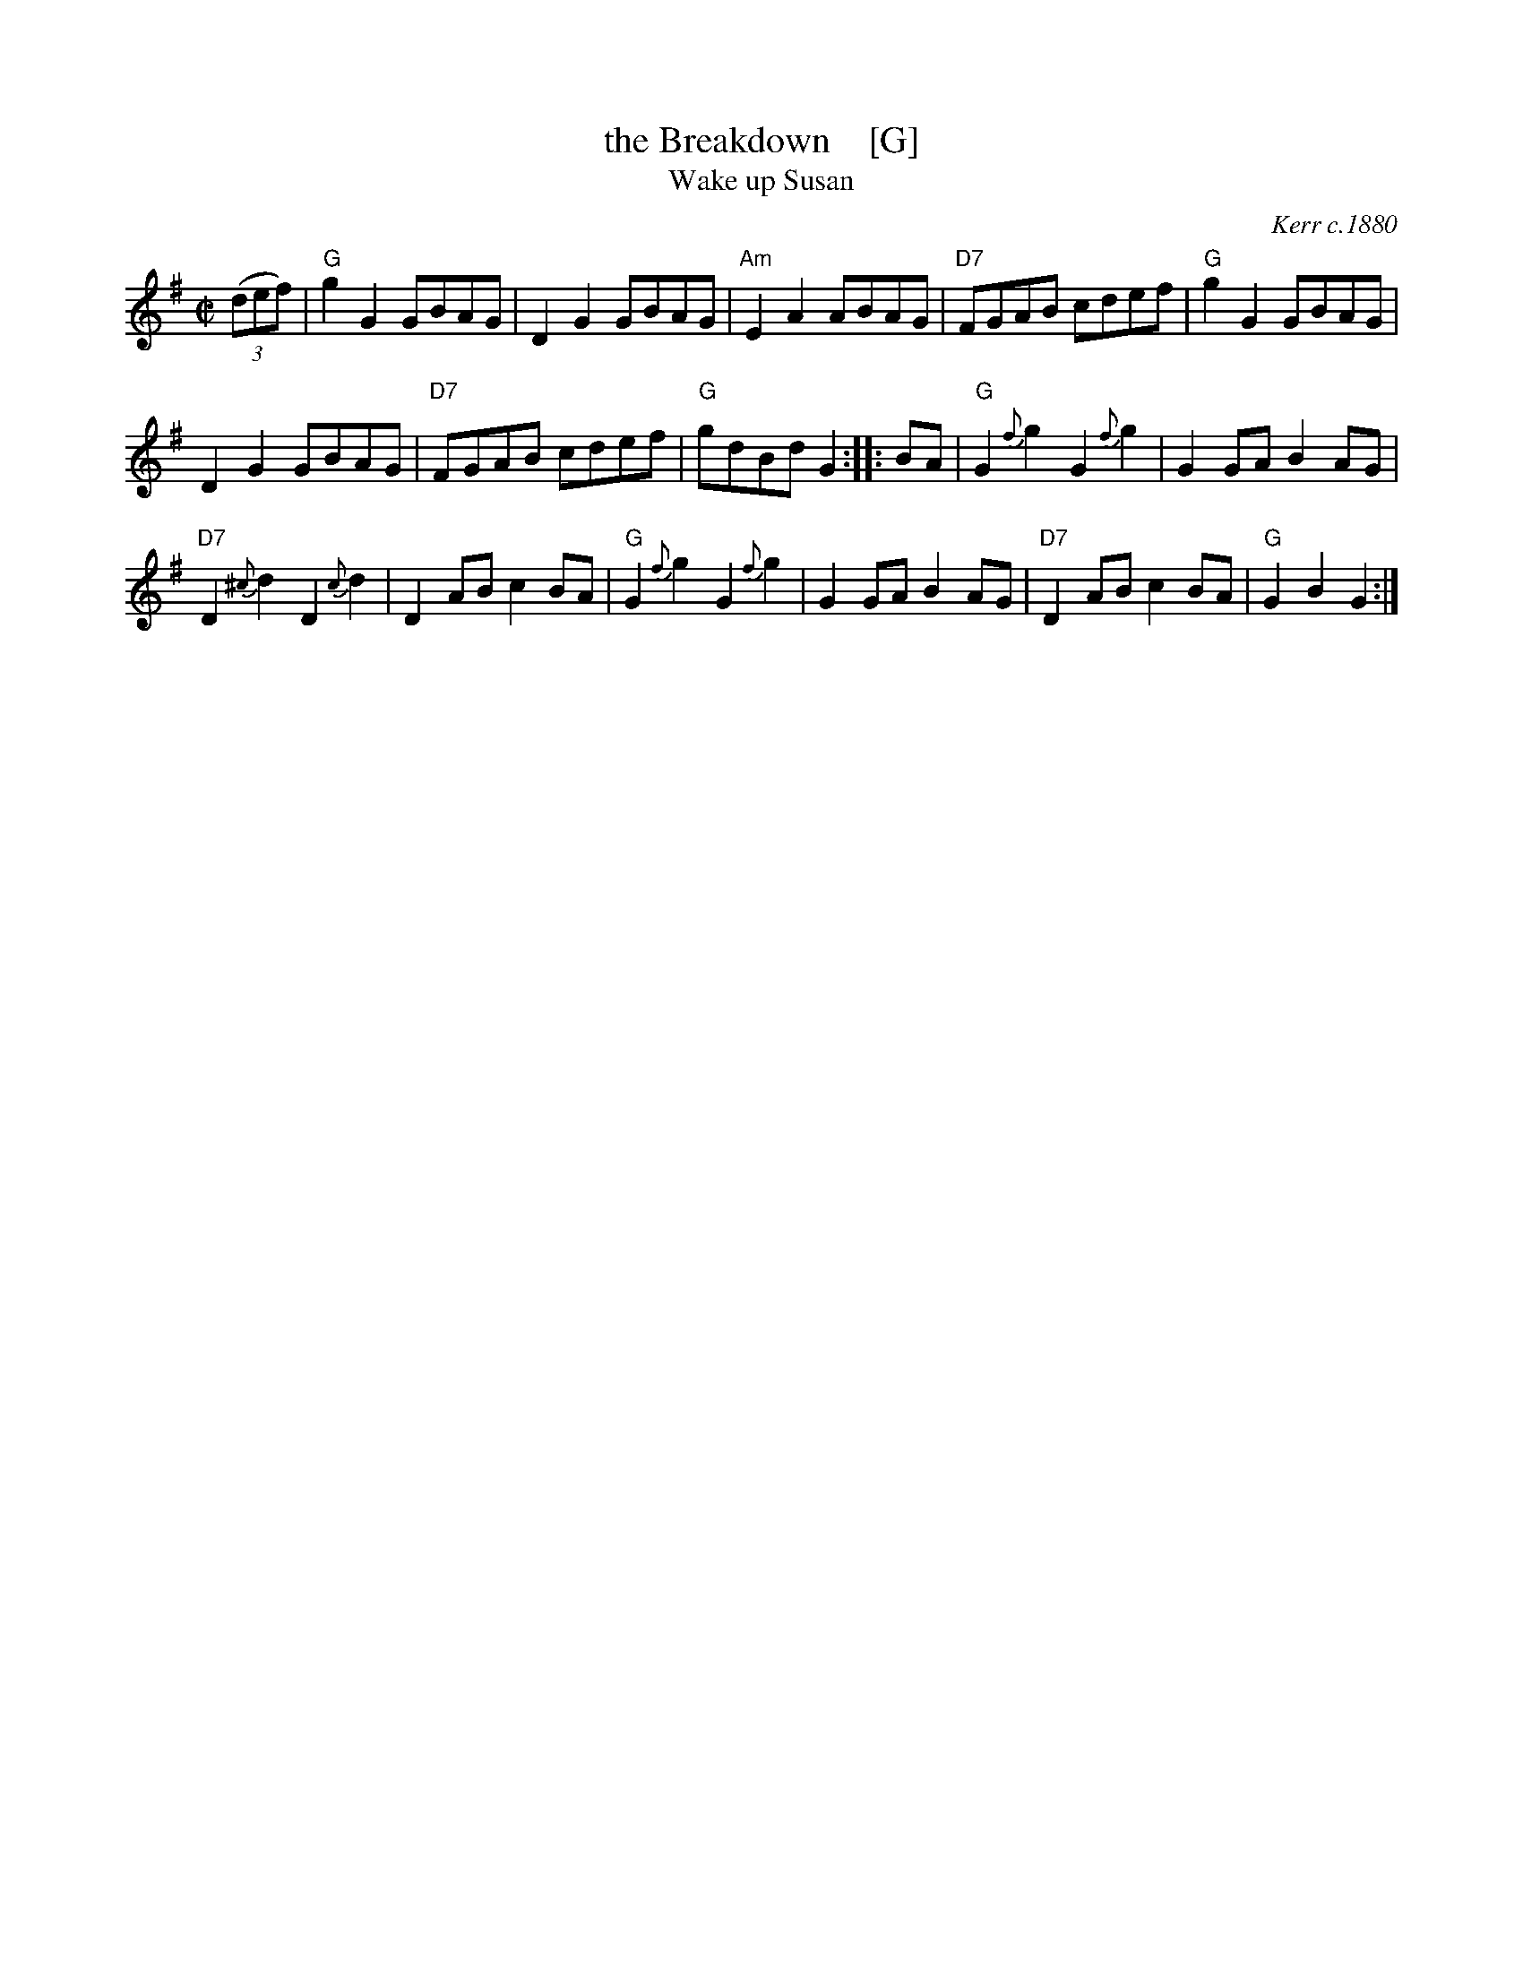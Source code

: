 X: 1
T: the Breakdown    [G]
T: Wake up Susan
R: hornpipe, reel
O: Kerr c.1880
Z: 1997 by John Chambers <jc:trillian.mit.edu>
B: Kerr (Merry Melodies), vol. 4; No. 268, pg. 29
B: Kennedy v.1 p.13 #23
M: C|
L: 1/8
K: G
((3def) \
| "G"g2G2 GBAG | D2G2 GBAG | "Am"E2A2 ABAG | "D7"FGAB cdef | "G"g2G2 GBAG |
D2G2 GBAG | "D7"FGAB cdef | "G"gdBd G2 :: BA | "G"G2{f}g2 G2{f}g2 | G2GA B2AG |
"D7"D2{^c}d2 D2{c}d2 | D2AB c2BA | "G"G2{f}g2 G2{f}g2 | G2GA B2AG | "D7"D2AB c2BA | "G"G2B2 G2 :|
